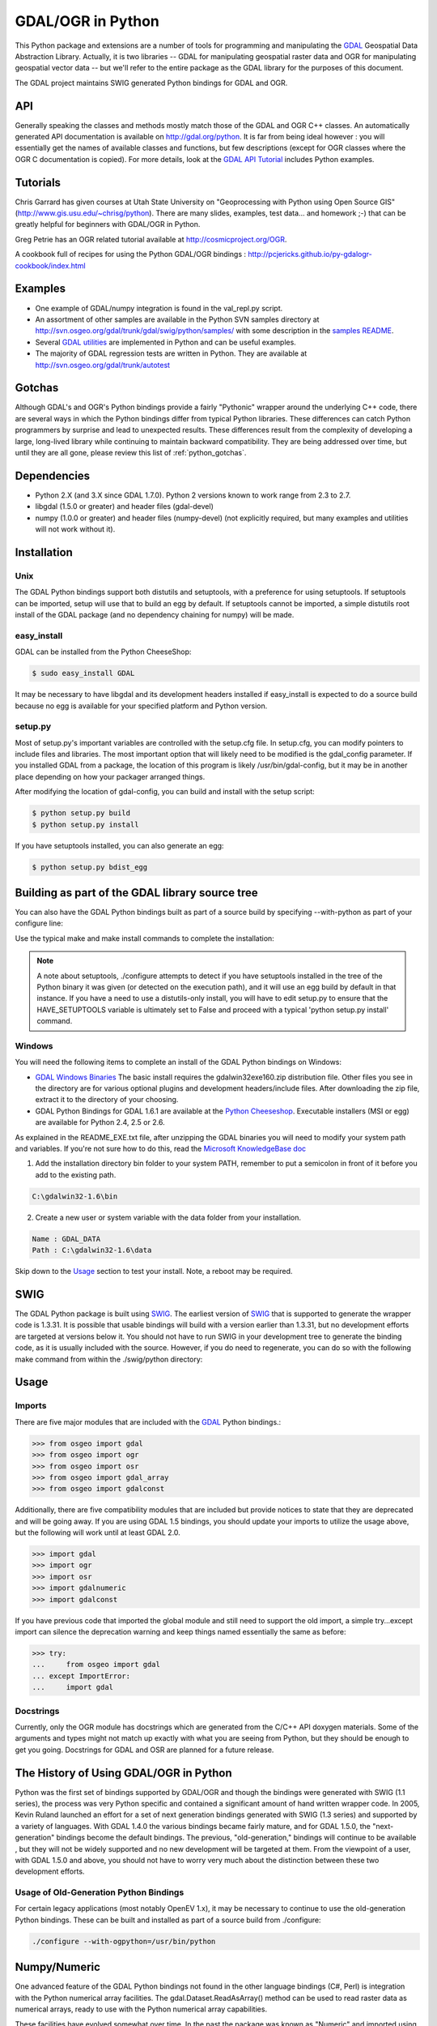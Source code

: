 .. _gdalogrin_python:

================================================================================
GDAL/OGR in Python
================================================================================

This Python package and extensions are a number of tools for programming and manipulating the `GDAL <http://www.gdal.org/>`__ Geospatial Data Abstraction Library. Actually, it is two libraries -- GDAL for manipulating geospatial raster data and 
OGR for manipulating geospatial vector data -- but we'll refer to the entire package as the GDAL library for the purposes of this document.

The GDAL project maintains SWIG generated Python bindings for GDAL and OGR.


API
---

Generally speaking the classes and methods mostly match those of the GDAL and OGR C++ classes. An automatically generated API documentation is available on `http://gdal.org/python <http://gdal.org/python>`__.
It is far from being ideal however : you will essentially get the names of available classes and functions, but few descriptions (except for OGR classes where the OGR C documentation is copied). For more details,
look at the `GDAL API Tutorial <http://www.gdal.org/gdal_tutorial.html>`__ includes Python examples.

Tutorials
---------

Chris Garrard has given courses at Utah State University on "Geoprocessing with Python using Open Source GIS" (`http://www.gis.usu.edu/~chrisg/python <http://www.gis.usu.edu/~chrisg/python>`__). There are many slides, examples, test data... and homework ;-) that can
be greatly helpful for beginners with GDAL/OGR in Python.

Greg Petrie has an OGR related tutorial available at `http://cosmicproject.org/OGR <http://cosmicproject.org/OGR>`__.

A cookbook full of recipes for using the Python GDAL/OGR bindings : `http://pcjericks.github.io/py-gdalogr-cookbook/index.html <http://pcjericks.github.io/py-gdalogr-cookbook/index.html>`__

Examples
--------

* One example of GDAL/numpy integration is found in the val_repl.py script.
* An assortment of other samples are available in the Python SVN samples directory at `http://svn.osgeo.org/gdal/trunk/gdal/swig/python/samples/ <http://svn.osgeo.org/gdal/trunk/gdal/swig/python/samples/>`__ with some description in the `samples README <http://svn.osgeo.org/gdal/trunk/gdal/swig/python/samples/README>`__.
* Several `GDAL utilities <http://svn.osgeo.org/gdal/trunk/gdal/swig/python/scripts/>`__ are implemented in Python and can be useful examples.
* The majority of GDAL regression tests are written in Python. They are available at `http://svn.osgeo.org/gdal/trunk/autotest <http://svn.osgeo.org/gdal/trunk/autotest>`__

Gotchas
-------

Although GDAL's and OGR's Python bindings provide a fairly "Pythonic" wrapper around the underlying C++ code, there are several ways in which the Python bindings differ from typical Python libraries.
These differences can catch Python programmers by surprise and lead to unexpected results. These differences result from the complexity of developing a large, long-lived library while continuing to maintain
backward compatibility. They are being addressed over time, but until they are all gone, please review this list of :ref:`python_gotchas`.


Dependencies
------------

* Python 2.X (and 3.X since GDAL 1.7.0). Python 2 versions known to work range from 2.3 to 2.7.
* libgdal (1.5.0 or greater) and header files (gdal-devel)
* numpy (1.0.0 or greater) and header files (numpy-devel) (not explicitly required, but many examples and utilities will not work without it).


Installation
------------

Unix
~~~~

The GDAL Python bindings support both distutils and setuptools, with a preference for using setuptools. If setuptools can be imported,
setup will use that to build an egg by default. If setuptools cannot be imported, a simple distutils root install of the GDAL package (and no dependency chaining for numpy) will be made.


easy_install
~~~~~~~~~~~~

GDAL can be installed from the Python CheeseShop:

.. code-block:: Bash

    $ sudo easy_install GDAL

It may be necessary to have libgdal and its development headers installed if easy_install is expected to do a source build because no egg is available for your specified platform and Python version.

setup.py
~~~~~~~~

Most of setup.py's important variables are controlled with the setup.cfg file. In setup.cfg, you can modify pointers to include files and libraries.
The most important option that will likely need to be modified is the gdal_config parameter. If you installed GDAL from a package, the location of this program is likely /usr/bin/gdal-config,
but it may be in another place depending on how your packager arranged things.

After modifying the location of gdal-config, you can build and install with the setup script:

.. code-block:: Bash

    $ python setup.py build
    $ python setup.py install

If you have setuptools installed, you can also generate an egg:

.. code-block:: Bash

    $ python setup.py bdist_egg




Building as part of the GDAL library source tree
------------------------------------------------

You can also have the GDAL Python bindings built as part of a source build by specifying --with-python as part of your configure line:



Use the typical make and make install commands to complete the installation:

.. note::
    A note about setuptools, ./configure attempts to detect if you have setuptools installed in the tree of the Python binary it was given (or detected on the execution path),
    and it will use an egg build by default in that instance. If you have a need to use a distutils-only install, you will have to edit setup.py to ensure that the HAVE_SETUPTOOLS variable
    is ultimately set to False and proceed with a typical 'python setup.py install' command.


Windows
~~~~~~~

You will need the following items to complete an install of the GDAL Python bindings on Windows:

* `GDAL Windows Binaries <http://download.osgeo.org/gdal/win32/1.6/>`__ The basic install requires the gdalwin32exe160.zip distribution file. Other files you see in the directory are for various optional plugins
  and development headers/include files. After downloading the zip file, extract it to the directory of your choosing.
* GDAL Python Bindings for GDAL 1.6.1 are available at the `Python Cheeseshop <http://pypi.python.org/pypi/GDAL/1.6.1>`__. Executable installers (MSI or egg) are available for Python 2.4, 2.5 or 2.6.

As explained in the README_EXE.txt file, after unzipping the GDAL binaries you will need to modify your system path and variables. If you're not sure how to do this, read the `Microsoft KnowledgeBase doc <http://support.microsoft.com/kb/310519>`__

1. Add the installation directory bin folder to your system PATH, remember to put a semicolon in front of it before you add to the existing path.

.. code-block:: bat

    C:\gdalwin32-1.6\bin

2. Create a new user or system variable with the data folder from your installation.

.. code-block:: bat

    Name : GDAL_DATA
    Path : C:\gdalwin32-1.6\data


Skip down to the `Usage <https://trac.osgeo.org/gdal/wiki/GdalOgrInPython#usage>`__ section to test your install. Note, a reboot may be required.

SWIG
----

The GDAL Python package is built using `SWIG <http://www.swig.org/>`__. The earliest version of `SWIG <http://www.swig.org/>`__ that is supported to generate the wrapper code is 1.3.31. It is possible that usable bindings will
build with a version earlier than 1.3.31, but no development efforts are targeted at versions below it. You should not have to run SWIG in your development tree to generate the binding code, as it is
usually included with the source. However, if you do need to regenerate, you can do so with the following make command from within the ./swig/python directory:


Usage
-----

Imports
~~~~~~~~

There are five major modules that are included with the `GDAL <http://www.gdal.org/>`__ Python bindings.:

.. code-block:: python

    >>> from osgeo import gdal
    >>> from osgeo import ogr
    >>> from osgeo import osr
    >>> from osgeo import gdal_array
    >>> from osgeo import gdalconst


Additionally, there are five compatibility modules that are included but provide notices to state that they are deprecated and will be going away. If you are using GDAL 1.5 bindings,
you should update your imports to utilize the usage above, but the following will work until at least GDAL 2.0.

.. code-block:: python

    >>> import gdal
    >>> import ogr
    >>> import osr
    >>> import gdalnumeric
    >>> import gdalconst

If you have previous code that imported the global module and still need to support the old import, a simple try...except import can silence the deprecation warning and keep things named essentially the same as before:

.. code-block:: python

    >>> try:
    ...     from osgeo import gdal
    ... except ImportError:
    ...     import gdal

Docstrings
~~~~~~~~~~

Currently, only the OGR module has docstrings which are generated from the C/C++ API doxygen materials. Some of the arguments and types might not match up exactly with what you are seeing from Python,
but they should be enough to get you going. Docstrings for GDAL and OSR are planned for a future release.

The History of Using GDAL/OGR in Python
---------------------------------------

Python was the first set of bindings supported by GDAL/OGR and though the bindings were generated with SWIG (1.1 series), the process was very Python specific and contained a significant
amount of hand written wrapper code. In 2005, Kevin Ruland launched an effort for a set of next generation bindings generated with SWIG (1.3 series) and supported by a variety of languages.
With GDAL 1.4.0 the various bindings became fairly mature, and for GDAL 1.5.0, the "next-generation" bindings become the default bindings. The previous, "old-generation," bindings will continue to be available
, but they will not be widely supported and no new development will be targeted at them. From the viewpoint of a user, with GDAL 1.5.0 and above, you should not have to worry very much about the distinction
between these two development efforts.

Usage of Old-Generation Python Bindings
~~~~~~~~~~~~~~~~~~~~~~~~~~~~~~~~~~~~~~~

For certain legacy applications (most notably OpenEV 1.x), it may be necessary to continue to use the old-generation Python bindings. These can be built and installed as part of a source build from ./configure:

.. code-block:: Bash

   ./configure --with-ogpython=/usr/bin/python


Numpy/Numeric
-------------

One advanced feature of the GDAL Python bindings not found in the other language bindings (C#, Perl) is integration with the Python numerical array facilities. The gdal.Dataset.ReadAsArray() method can
be used to read raster data as numerical arrays, ready to use with the Python numerical array capabilities.

These facilities have evolved somewhat over time. In the past the package was known as "Numeric" and imported using "import Numeric". A new generation is imported using "import numpy". Currently the old
generation bindings only support the older Numeric package, and the new generation bindings only support the new generation numpy package. They are mostly compatible, and by importing gdalnumeric (or osgeo.gdal_array)
you will get whichever is appropriate to the current bindings type.

Examples
~~~~~~~~

One example of GDAL/numpy integration is found in the `val_repl.py <http://trac.osgeo.org/gdal/browser/trunk/gdal/swig/python/samples/val_repl.py>`__ script.

.. note::
   **Perfomance Notes**

   ReadAsArray expects to make an entire copy of a raster band or dataset
   unless the data are explicitly subsetted as part of the function call. For
   large data, this approach is expected to be prohibitively memory intensive.
